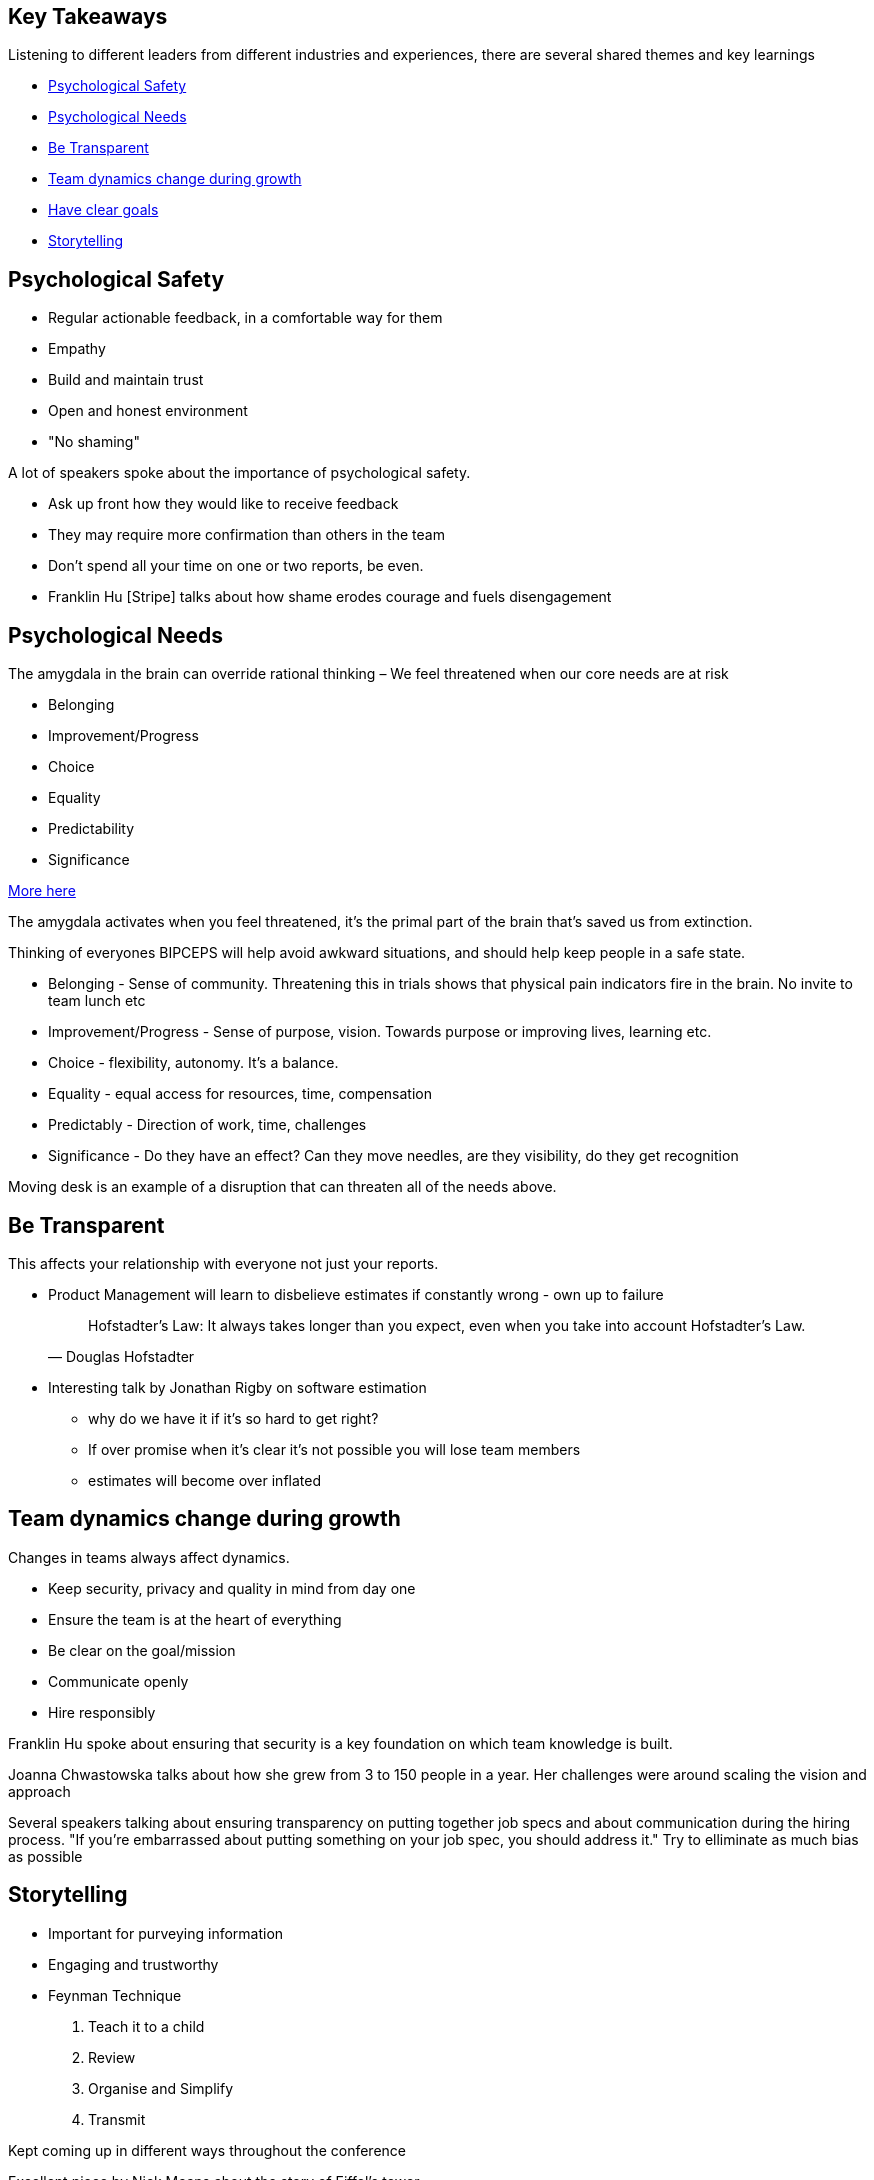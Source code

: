== Key Takeaways

Listening to different leaders from different industries and experiences, there are several shared themes and key learnings

* <<psychological-safety>>
* <<biceps>>
* <<transparency>>
* <<growth-dynamics>>
* <<goals>>
* <<storytelling>>


[[psychological-safety]]
== Psychological Safety

* Regular actionable feedback, in a comfortable way for them
* Empathy
* Build and maintain trust
* Open and honest environment
* "No shaming"

[.notes]
--
A lot of speakers spoke about the importance of psychological safety.

* Ask up front how they would like to receive feedback
* They may require more confirmation than others in the team
* Don't spend all your time on one or two reports, be even.
* Franklin Hu [Stripe] talks about how shame erodes courage and fuels disengagement
--

[[biceps]]
== Psychological Needs

The amygdala in the brain can override rational thinking – We feel threatened when our core needs are at risk

* Belonging
* Improvement/Progress
* Choice
* Equality
* Predictability
* Significance

[.small]
https://www.palomamedina.com/biceps[More here]

[.notes]
--
The amygdala activates when you feel threatened, it's the primal part of the brain that's saved us from extinction.

Thinking of everyones BIPCEPS will help avoid awkward situations, and should help keep people in a safe state.

* Belonging - Sense of community. Threatening this in trials shows that physical pain indicators fire in the brain. No invite to team lunch etc
* Improvement/Progress - Sense of purpose, vision. Towards purpose or improving lives, learning etc.
* Choice - flexibility, autonomy. It's a balance.
* Equality - equal access for resources, time, compensation
* Predictably - Direction of work, time, challenges
* Significance - Do they have an effect? Can they move needles, are they visibility, do they get recognition

Moving desk is an example of a disruption that can threaten all of the needs above.
--

[[transparency]]
== Be Transparent

This affects your relationship with everyone not just your reports.

* Product Management will learn to disbelieve estimates if constantly wrong - own up to failure
+
"Hofstadter's Law: It always takes longer than you expect, even when you take into account Hofstadter's Law."
-- Douglas Hofstadter

[.notes]
--
* Interesting talk by Jonathan Rigby on software estimation
** why do we have it if it's so hard to get right?
** If over promise when it's clear it's not possible you will lose team members
** estimates will become over inflated

--

[[growth-dynamics]]
== Team dynamics change during growth

Changes in teams always affect dynamics.

* Keep security, privacy and quality in mind from day one
* Ensure the team is at the heart of everything
* Be clear on the goal/mission
* Communicate openly
* Hire responsibly

[.notes]
--
Franklin Hu spoke about ensuring that security is a key foundation on which
team knowledge is built.

Joanna Chwastowska talks about how she grew from 3 to 150 people in a year.
Her challenges were around scaling the vision and approach

Several speakers talking about ensuring transparency on putting together job specs
and about communication during the hiring process. "If you're embarrassed about putting something on your job spec, you should address it." Try to elliminate as much bias as possible
--

[[storytelling]]
== Storytelling

* Important for purveying information
* Engaging and trustworthy
* Feynman Technique
1. Teach it to a child
1. Review
1. Organise and Simplify
1. Transmit

[.notes]
--
Kept coming up in different ways throughout the conference

Excellent piece by Nick Means about the story of Eiffel's tower.

1. Teach it to a child
+
Write out what you understand on a piece of paper, using words that can be understood by a child. In doing so you'll identify gaps in your knowledge. 
1. Review
+
Where you're unable to explain, go and research until you have a clearer picture in your mind, ignore jargon and understand in plain terms.
1. Organise and Simplify
+
Review your notes, and organise them into a simple narrative that can be read. Read it out loud. You may need to simplify it further.
1. Transmit
+
Once you're sure you understand something, then you can share this knowledge with another person, or group.
--

[[goals]]
== Have clear goals

* Engage teams to achieve high performance
** Memorable goals
** Creativity trough constraints
** Autonomy with principal
** Motivation by pitch
** Engagement by telling stories

* Crucial to success is being able to define what it looks like
* Don't get bogged down in individual metrics

[.notes]
--
Jose Caldeira talks about how important it is to ensure that the goals are meaningful, powerful and motivational

Whitney O'Banner talks about how teams often get caught up in defining Key Results to go with Objectives that are unmeasurable or unachievable. The first few times you should not worry about targetting metrics. The metrics may not even turn out to have any bearing on how successful the project is.
--

[[define-progression]]
== Defined Progression

Spend time to define progression

* Don't overload new starters
* Build shared vocabulary
* Be clear about focus
* Enable learning new skills
* Acknoledge levelling up
* Makers can multiple people

[.notes]
--
Both Pat Kua, and Melinda Seckington talk about career progression and tracking.

They both have different representations of what the progression looks like.

An idea:
* Produce a spreadsheet with names, skills "HTML", "CSS", "SQL" etc and rate skills
** Beginner ("I probably can't help you")
** Intermediate ("I can help you, if it's not too complicated")
** Experienced ("I'm confident I can help you")
* Define several "Tracks" of progression focusing on different aspects - assign them to roles.
* Define the shape of individuals using a radar chart 